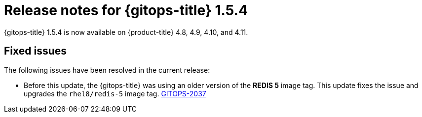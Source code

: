 // Module included in the following assembly:
//
// * gitops/gitops-release-notes.adoc

:_mod-docs-content-type: REFERENCE

[id="gitops-release-notes-1-5-4_{context}"]
= Release notes for {gitops-title} 1.5.4

{gitops-title} 1.5.4 is now available on {product-title} 4.8, 4.9, 4.10, and 4.11.

[id="fixed-issues-1-5-4_{context}"]
== Fixed issues

The following issues have been resolved in the current release:

* Before this update, the {gitops-title} was using an older version of the *REDIS 5* image tag. This update fixes the issue and upgrades the `rhel8/redis-5` image tag. link:https://issues.redhat.com/browse/GITOPS-2037[GITOPS-2037]

